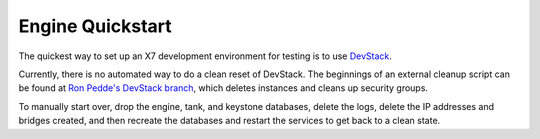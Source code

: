 ..
      Copyright 2010-2011 United States Government as represented by the
      Administrator of the National Aeronautics and Space Administration. 
      All Rights Reserved.

      Licensed under the Apache License, Version 2.0 (the "License"); you may
      not use this file except in compliance with the License. You may obtain
      a copy of the License at

          http://www.apache.org/licenses/LICENSE-2.0

      Unless required by applicable law or agreed to in writing, software
      distributed under the License is distributed on an "AS IS" BASIS, WITHOUT
      WARRANTIES OR CONDITIONS OF ANY KIND, either express or implied. See the
      License for the specific language governing permissions and limitations
      under the License.

Engine Quickstart
===============

The quickest way to set up an X7 development environment for testing is
to use `DevStack <http://devstack.org/>`_.

Currently, there is no automated way to do a clean reset of DevStack. The
beginnings of an external cleanup script can be found at `Ron Pedde's DevStack
branch <https://github.com/rpedde/devstack/blob/master/clean.sh>`_, which
deletes instances and cleans up security groups.

To manually start over, drop the engine, tank, and keystone databases, delete
the logs, delete the IP addresses and bridges created, and then recreate the
databases and restart the services to get back to a clean state.
